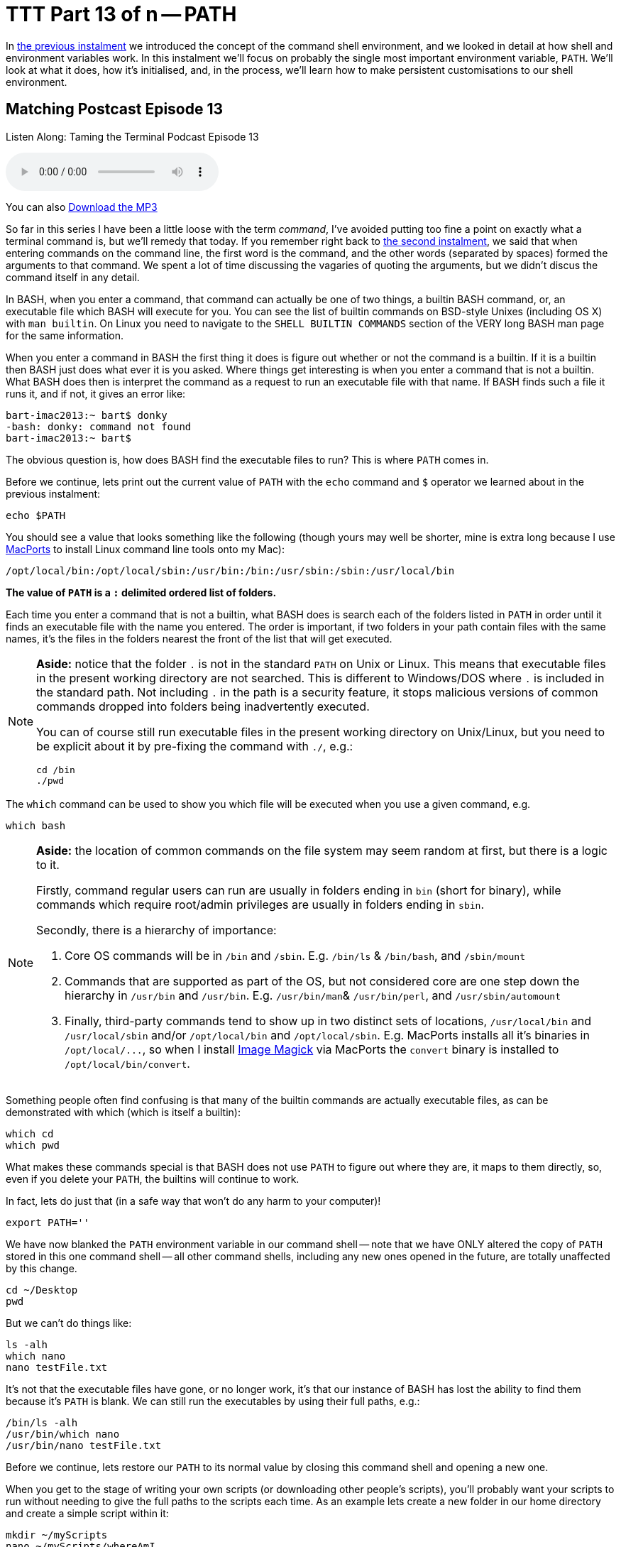= TTT Part 13 of n -- PATH

In <<ttt12.adoc#ttt12,the previous instalment>> we introduced the concept of the command shell environment, and we looked in detail at how shell and environment variables work.
In this instalment we'll focus on probably the single most important environment variable, `PATH`.
We'll look at what it does, how it's initialised, and, in the process, we'll learn how to make persistent customisations to our shell environment.

== Matching Postcast Episode 13

Listen Along: Taming the Terminal Podcast Episode 13

+++<audio controls='1' src="http://media.blubrry.com/tamingtheterminal/archive.org/download/TTT13PATH/TTT_13_PATH.mp3">+++Your browser does not support HTML 5 audio 🙁+++</audio>+++

You can also http://media.blubrry.com/tamingtheterminal/archive.org/download/TTT13PATH/TTT_13_PATH.mp3?autoplay=0&loop=0&controls=1[Download the MP3]

So far in this series I have been a little loose with the term _command_, I've avoided putting too fine a point on exactly what a terminal command is, but we'll remedy that today.
If you remember right back to <<ttt2.adoc#ttt2,the second instalment>>, we said that when entering commands on the command line, the first word is the command, and the other words (separated by spaces) formed the arguments to that command.
We spent a lot of time discussing the vagaries of quoting the arguments, but we didn't discus the command itself in any detail.

In BASH, when you enter a command, that command can actually be one of two things, a builtin BASH command, or, an executable file which BASH will execute for you.
You can see the list of builtin commands on BSD-style Unixes (including OS X) with `man builtin`.
On Linux you need to navigate to the `SHELL BUILTIN COMMANDS` section of the VERY long BASH man page for the same information.

When you enter a command in BASH the first thing it does is figure out whether or not the command is a builtin.
If it is a builtin then BASH just does what ever it is you asked.
Where things get interesting is when you enter a command that is not a builtin.
What BASH does then is interpret the command as a request to run an executable file with that name.
If BASH finds such a file it runs it, and if not, it gives an error like:

[source,bash]
----
bart-imac2013:~ bart$ donky
-bash: donky: command not found
bart-imac2013:~ bart$
----

The obvious question is, how does BASH find the executable files to run?
This is where `PATH` comes in.

Before we continue, lets print out the current value of `PATH` with the `echo` command and `$` operator we learned about in the previous instalment:

[source,bash]
----
echo $PATH
----

You should see a value that looks something like the following (though yours may well be shorter, mine is extra long because I use http://www.macports.org[MacPorts] to install Linux command line tools onto my Mac):

[source,bash]
----
/opt/local/bin:/opt/local/sbin:/usr/bin:/bin:/usr/sbin:/sbin:/usr/local/bin
----

*The value of `PATH` is a `:` delimited ordered list of folders.*

Each time you enter a command that is not a builtin, what BASH does is search each of the folders listed in `PATH` in order until it finds an executable file with the name you entered.
The order is important, if two folders in your path contain files with the same names, it's the files in the folders nearest the front of the list that will get executed.


[NOTE]
====
*Aside:* notice that the folder `.` is not in the standard `PATH` on Unix or Linux.
This means that executable files in the present working directory are not searched.
This is different to Windows/DOS where `.` is included in the standard path.
Not including `.` in the path is a security feature, it stops malicious versions of common commands dropped into folders being inadvertently executed.

You can of course still run executable files in the present working directory on Unix/Linux, but you need to be explicit about it by pre-fixing the command with `./`, e.g.:

[source,bash]
----
cd /bin
./pwd
----
====



The `which` command can be used to show you which file will be executed when you use a given command, e.g.

[source,bash]
----
which bash
----

[NOTE]
====
*Aside:* the location of common commands on the file system may seem random at first, but there is a logic to it.

Firstly, command regular users can run are usually in folders ending in `bin` (short for binary), while commands which require root/admin privileges are usually in folders ending in `sbin`.

Secondly, there is a hierarchy of importance:

. Core OS commands will be in `/bin` and `/sbin`.
E.g.
`/bin/ls` & `/bin/bash`, and `/sbin/mount`
. Commands that are supported as part of the OS, but not considered core are one step down the hierarchy in `/usr/bin` and `/usr/bin`.
E.g.
`/usr/bin/man`& `/usr/bin/perl`, and `/usr/sbin/automount`
. Finally, third-party commands tend to show up in two distinct sets of locations, `/usr/local/bin` and `/usr/local/sbin` and/or `/opt/local/bin` and `/opt/local/sbin`.
E.g.
MacPorts installs all it's binaries in `+/opt/local/...+`, so when I install http://www.imagemagick.org/[Image Magick] via MacPorts the `convert` binary is installed to `/opt/local/bin/convert`.
====



Something people often find confusing is that many of the builtin commands are actually executable files, as can be demonstrated with which (which is itself a builtin):

[source,bash]
----
which cd
which pwd
----

What makes these commands special is that BASH does not use `PATH` to figure out where they are, it maps to them directly, so, even if you delete your `PATH`, the builtins will continue to work.

In fact, lets do just that (in a safe way that won't do any harm to your computer)!

[source,bash]
----
export PATH=''
----

We have now blanked the `PATH` environment variable in our command shell -- note that we have ONLY altered the copy of `PATH` stored in this one command shell -- all other command shells, including any new ones opened in the future, are totally unaffected by this change.

[source,bash]
----
cd ~/Desktop
pwd
----

But we can't do things like:

[source,bash]
----
ls -alh
which nano
nano testFile.txt
----

It's not that the executable files have gone, or no longer work, it's that our instance of BASH has lost the ability to find them because it's `PATH` is blank.
We can still run the executables by using their full paths, e.g.:

[source,bash]
----
/bin/ls -alh
/usr/bin/which nano
/usr/bin/nano testFile.txt
----

Before we continue, lets restore our `PATH` to its normal value by closing this command shell and opening a new one.

When you get to the stage of writing your own scripts (or downloading other people's scripts), you'll probably want your scripts to run without needing to give the full paths to the scripts each time.
As an example lets create a new folder in our home directory and create a simple script within it:

[source,bash]
----
mkdir ~/myScripts
nano ~/myScripts/whereAmI
----

Enter the following content into the file `whereAmI` and save:

[source,Perl]
----
#!/usr/bin/perl

print "Hi $ENV{USER}, you are currently in $ENV{PWD}\n";
----

NOTE: *Aside:* in the last instalment we used a BASH shell script for our example, this time, for some variety, I'm using a Perl script, the language used has no baring on how all this works.


Then make the script executable, and test it:

[source,bash]
----
chmod 755 ~/myScripts/whereAmI
~/myScripts/whereAmI
----

At the moment we have to enter the full path to `whereAmI` each time we want to use it, lets remedy that by adding our new `myScripts` folder to the end of our `PATH`:

[source,bash]
----
export PATH="$PATH:$HOME/myScripts"
----

*Note that we have to include the current value of `PATH` in the new value we set for `PATH` or we would be _replacing_ the `PATH` rather than adding to it.* This is a very common pit-fall, and the effect would be that all non-builtin commands apart from those in the one new folder would break.
Note also that we used `$HOME` instead of `~` because you can't use `~` in `PATH`.

Verify that `PATH` has been updated:

[source,bash]
----
echo $PATH
which whereAmI
----

We can now use our script as a command without having to specify the full path:

[source,bash]
----
whereAmI
----

Now, close your command shell, and open a new one, and try to use your script as a command again:

[source,bash]
----
bart-imac2013:~ bart$ whereAmI
-bash: whereAmI: command not found
bart-imac2013:~ bart$
----

Why was the command not found?
The answer is simply that the change we made to `PATH` in our previous shell's environment vanished the moment we closed that shell.
What we need to do is make a permanent change, and to do that we need to understand how BASH initialises it's environment.

When SH or BASH are initialising they they start the environment building process by sourcing the file /etc/profile.
The out-of-the-box content of this file will be determined by your choice of OS.
On my Ubuntu server `/etc/profile` contains the following:

[source,Shell]
----
# /etc/profile: system-wide .profile file for the Bourne shell (sh(1))
# and Bourne compatible shells (bash(1), ksh(1), ash(1), ...).

if [ "$PS1" ]; then
  if [ "$BASH" ] && [ "$BASH" != "/bin/sh" ]; then
    # The file bash.bashrc already sets the default PS1.
    # PS1='\h:\w\$ '
    if [ -f /etc/bash.bashrc ]; then
      . /etc/bash.bashrc
    fi
  else
    if [ "`id -u`" -eq 0 ]; then
      PS1='# '
    else
      PS1='$ '
    fi
  fi
fi

# The default umask is now handled by pam_umask.
# See pam_umask(8) and /etc/login.defs.

if [ -d /etc/profile.d ]; then
  for i in /etc/profile.d/*.sh; do
    if [ -r $i ]; then
      . $i
    fi
  done
  unset i
fi
----

While OS X comes with a much shorter and easier to understand `/etc/profile`:

[source,Shell]
----
# System-wide .profile for sh(1)

if [ -x /usr/libexec/path_helper ]; then
	eval `/usr/libexec/path_helper -s`
fi

if [ "${BASH-no}" != "no" ]; then
	[ -r /etc/bashrc ] && . /etc/bashrc
fi
----

In this series we are focusing on OS X, so we'll only look at how OS X initialises it's Environment in detail.

What the above OS X /etc/profile does is two things:

. assuming it exists and is executable, it loads the output of `/usr/libexec/path_helper` into it's environment
. if the process starting up is a BASH process (rather than an SH process), it executes `/etc/bashrc`

As you might guess from the name, `path_helper` is a utility for constructing the default path.
You can run it yourself to see what it produces:

[source,bash]
----
/usr/libexec/path_helper
----

If you're curious, you can learn how it builds the path by reading the relevant man page with: `man path_helper`.
The skinny version is that it reads the system-wide default path from `/etc/paths`, and then adds any extra paths defined in files contained in the folder `/etc/paths.d`.
To have a look at the default paths you can use:

[source,bash]
----
cat /etc/paths
cat /etc/paths.d/*
----

(On a default OS X install the last command will fail because there are no files present in /etc/paths.d by default)

If we wanted to add our new scripts folder to the default path for all users on the system we could edit `/etc/paths`, or add a new file with the path or our scripts folder in `/etc/paths.d`, but don't do that!
These system-level paths should only be used for system-level things, as we'll see shortly, there is a better way to make user-specific customisations.

For completeness, lets have a look at `/etc/bashrc`.

[source,Shell]
----
# System-wide .bashrc file for interactive bash(1) shells.
if [ -z "$PS1" ]; then
   return
fi

PS1='\h:\W \u\$ '
# Make bash check its window size after a process completes
shopt -s checkwinsize
# Tell the terminal about the working directory at each prompt.
if [ "$TERM_PROGRAM" == "Apple_Terminal" ] && [ -z "$INSIDE_EMACS" ]; then
    update_terminal_cwd() {
        # Identify the directory using a "file:" scheme URL,
        # including the host name to disambiguate local vs.
        # remote connections. Percent-escape spaces.
	local SEARCH=' '
	local REPLACE='%20'
	local PWD_URL="file://$HOSTNAME${PWD//$SEARCH/$REPLACE}"
	printf '\e]7;%s\a' "$PWD_URL"
    }
    PROMPT_COMMAND="update_terminal_cwd; $PROMPT_COMMAND"
fi
----

What's going on here is mostly OS X-specific customisations to BASH.
The Ubuntu equivalent to this file is `/etc/bash.bashrc`, and just like with `/etc/profile`, the contents of the file is completely different to what you get on OS X.

There is really only one line in this file that I want to draw your attention to, and then, only as a preview of the next instalment.
The line in questions is:

[source,Shell]
----
PS1='\h:\W \u\$ '
----

It looks like gobbledegook, but, it's actually the line that sets the format of the command prompt.
`\h` is the host name, `\W` is the current folder, and `\u` the current user.
You should recognise that as the format of the command prompt in you OS X Terminal windows.
We'll look at this in more detail next time.

So far there are two files doing the customisation of BASH for us, `/etc/profile` and `/etc/bashrc`.
These are both system files, and if you try to edit them as a regular user you'll find your don't have permission:

[source,bash]
----
bart-imac2013:~ bart$ ls -l /etc/profile /etc/bashrc
-r--r--r--  1 root  wheel  745 10 Nov 18:55 /etc/bashrc
-r--r--r--  1 root  wheel  189 10 Nov 18:55 /etc/profile
bart-imac2013:~ bart$
----

It's with good reason that you don't have editing rights to these files -- you could do serious damage to your system if you make a mistake in these files.
Unless you really know what you are doing, never edit either of them!

The system level configuration files are only the first half of BASH's startup procedure, when a new BASH process has finished running those files, it moves on to a new phase where it checks the user's home directory for certain specially named files.

For reasons we won't go into now, if you're a Linux user the user-level file to create/edit is `~/.bashrc`, while Mac users should create/edit `~/.bash_profile` (if you really care about why there is a difference you can have a read of http://www.joshstaiger.org/archives/2005/07/bash_profile_vs.html[this short article]).

So, any customisations we wish to make to BASH on our Macs should be made in `~/.bash_profile`.
Lets go ahead and set a custom `PATH` that includes the folder we created earlier:

[source,bash]
----
nano ~/.bash_profile
----

Enter the following and save the file (BE CAREFUL TO GET IT RIGHT):

[source,Shell]
----
# print warning message (leave out the echo lines if you prefer)
echo "NOTE - applying customisations in ~/.bash_profile"
echo "       If you make a mistake and need to remove the customisations"
echo "       execute the following then restart your Terminal:"
echo "       /bin/mv ~/.bash_profile ~/bash_profile.disabled"

# update the path
export PATH="$PATH:$HOME/myScripts"
----

[NOTE]
====
*Aside:* Note that any line in a shell script starting with a `#` is a comment, so it is ignored by the computer and there purely for your information.
Also, note that the echo lines are there only as a helpful hint in case you make a mistake and break your `PATH`.
The command simply renames `~/.bash_profile` to `~/bash_profile.disabled`, hence disabling it, and, because the new name does not start with a `.`, making it visible in the Finder should you want to delete or edit it easily.
You can test any changes you make to try fix what ever problem you were having by editing the file and then running:

[source,bash]
----
source ~/bash_profile.disabled
----

When you're happy you've fixed the problem you can move it back into place with:

[source,bash]
----
mv ~/bash_profile.disabled ~/.bash_profile
----
====


To test your newly customised environment simply open a new Terminal.
If you've done everything right you should see the warning message telling you `~/.bash_profile` has been executed, and, your path should have been updated to include `~/myScripts`.
You can verify this by running:

[source,bash]
----
echo $PATH
whereAmI
----

You should use `~/.bash_profile` to make all your BASH customisations, not just customisations to your `PATH`.
In the next instalment we'll have a look at some of the other customisations you might like to configure in your `~/.bash_profile` file.
